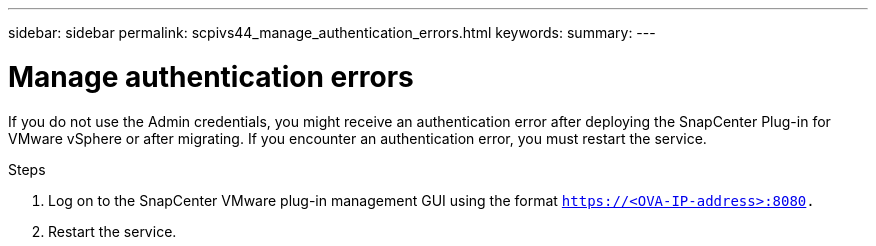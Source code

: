 ---
sidebar: sidebar
permalink: scpivs44_manage_authentication_errors.html
keywords:
summary:
---

= Manage authentication errors
:hardbreaks:
:nofooter:
:icons: font
:linkattrs:
:imagesdir: ./media/

//
// This file was created with NDAC Version 2.0 (August 17, 2020)
//
// 2020-09-09 12:24:29.017532
//

[.lead]
If you do not use the Admin credentials, you might receive an authentication error after deploying the SnapCenter Plug-in for VMware vSphere or after migrating. If you encounter an authentication error, you must restart the service.

.Steps

. Log on to the SnapCenter VMware plug-in management GUI using the format `https://<OVA-IP-address>:8080.`
. Restart the service.
